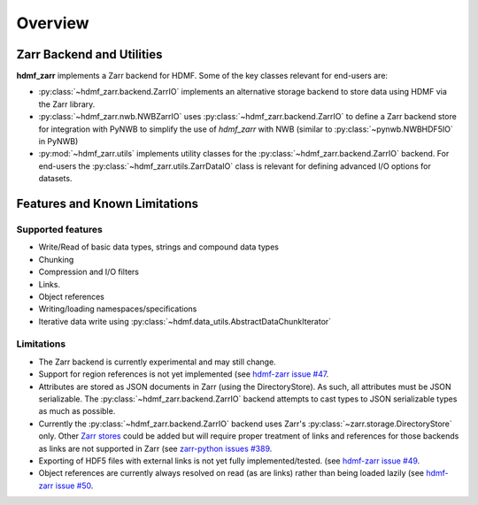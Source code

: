 Overview
========

Zarr Backend and Utilities
--------------------------

**hdmf_zarr** implements a Zarr backend for HDMF. Some of the key classes relevant for end-users are:

* :py:class:`~hdmf_zarr.backend.ZarrIO` implements an alternative storage backend to store data using HDMF via the Zarr library.
* :py:class:`~hdmf_zarr.nwb.NWBZarrIO` uses :py:class:`~hdmf_zarr.backend.ZarrIO` to define a Zarr backend store for integration with PyNWB to simplify the use of `hdmf_zarr` with NWB (similar to :py:class:`~pynwb.NWBHDF5IO` in PyNWB)
* :py:mod:`~hdmf_zarr.utils` implements utility classes for the :py:class:`~hdmf_zarr.backend.ZarrIO` backend. For end-users the :py:class:`~hdmf_zarr.utils.ZarrDataIO` class is relevant for defining advanced I/O options for datasets.

Features and Known Limitations
------------------------------

Supported features
^^^^^^^^^^^^^^^^^^^

- Write/Read of basic data types, strings and compound data types
- Chunking
- Compression and I/O filters
- Links.
- Object references
- Writing/loading namespaces/specifications
- Iterative data write using :py:class:`~hdmf.data_utils.AbstractDataChunkIterator`

Limitations
^^^^^^^^^^^

- The Zarr backend is currently experimental and may still change.
- Support for region references is not yet implemented  (see `hdmf-zarr issue #47 <https://github.com/hdmf-dev/hdmf-zarr/issues/47>`_.
- Attributes are stored as JSON documents in Zarr (using the DirectoryStore). As such, all attributes must be JSON serializable. The :py:class:`~hdmf_zarr.backend.ZarrIO` backend attempts to cast types to JSON serializable types as much as possible.
- Currently the :py:class:`~hdmf_zarr.backend.ZarrIO` backend uses Zarr's :py:class:`~zarr.storage.DirectoryStore` only. Other `Zarr stores <https://zarr.readthedocs.io/en/stable/api/storage.html>`_ could be added but will require proper treatment of links and references for those backends as links are not supported in Zarr (see `zarr-python issues #389 <https://github.com/zarr-developers/zarr-python/issues/389>`_.
- Exporting of HDF5 files with external links is not yet fully implemented/tested. (see `hdmf-zarr issue #49 <https://github.com/hdmf-dev/hdmf-zarr/issues/49>`_.
- Object references are currently always resolved on read (as are links) rather than being loaded lazily (see `hdmf-zarr issue #50 <https://github.com/hdmf-dev/hdmf-zarr/issues/50>`_.
